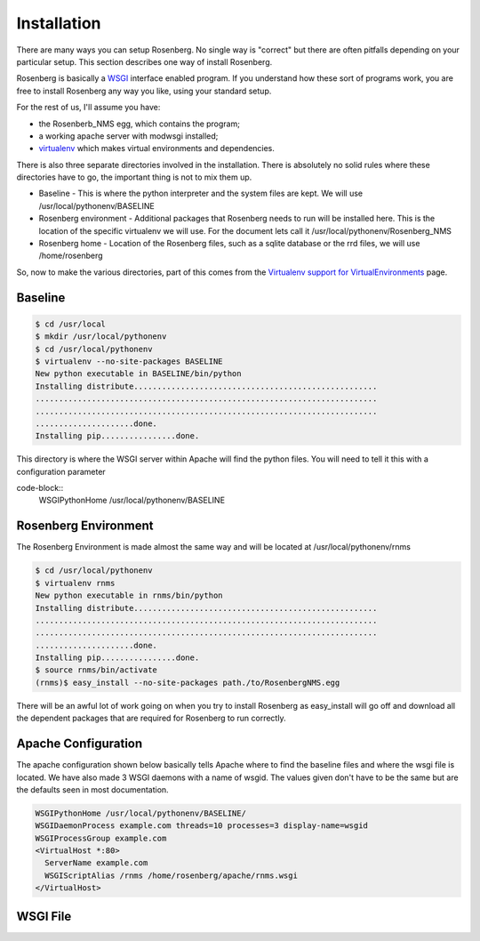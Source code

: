 Installation
============
There are many ways you can setup Rosenberg.  No single way is "correct"
but there are often pitfalls depending on your particular setup.  This
section describes one way of install Rosenberg.

Rosenberg is basically a WSGI_ interface enabled program.  If you understand
how these sort of programs work, you are free to install Rosenberg any
way you like, using your standard setup.

For the rest of us, I'll assume you have:

* the Rosenberb_NMS egg, which contains the program;
* a working apache server with modwsgi installed;
* virtualenv_ which makes virtual environments and dependencies.

There is also three separate directories involved in the installation.
There is absolutely no solid rules where these directories have to go, the
important thing is not to mix them up.

* Baseline - This is where the python interpreter and the system files are
  kept. We will use /usr/local/pythonenv/BASELINE
* Rosenberg environment - Additional packages that Rosenberg needs to run
  will be installed here. This is the location of the specific virtualenv
  we will use. For the document lets call it /usr/local/pythonenv/Rosenberg_NMS
* Rosenberg home - Location of the Rosenberg files, such as a sqlite database
  or the rrd files, we will use /home/rosenberg

So, now to make the various directories, part of this comes from the
`Virtualenv support for VirtualEnvironments`_ page.

Baseline
--------
.. code-block:: bash

  $ cd /usr/local
  $ mkdir /usr/local/pythonenv
  $ cd /usr/local/pythonenv
  $ virtualenv --no-site-packages BASELINE
  New python executable in BASELINE/bin/python
  Installing distribute....................................................
  .........................................................................
  .........................................................................
  .....................done.
  Installing pip................done.


This directory is where the WSGI server within Apache will find the python
files. You will need to tell it this with a configuration parameter

code-block::
  WSGIPythonHome /usr/local/pythonenv/BASELINE

Rosenberg Environment
---------------------
The Rosenberg Environment is made almost the same way and will be located
at /usr/local/pythonenv/rnms

.. code-block:: bash

  $ cd /usr/local/pythonenv
  $ virtualenv rnms
  New python executable in rnms/bin/python
  Installing distribute....................................................
  .........................................................................
  .........................................................................
  .....................done.
  Installing pip................done.
  $ source rnms/bin/activate
  (rnms)$ easy_install --no-site-packages path./to/RosenbergNMS.egg


There will be an awful lot of work going on when you try to install
Rosenberg as easy_install will go off and download all the dependent
packages that are required for Rosenberg to run correctly.

Apache Configuration
--------------------
The apache configuration shown below basically tells Apache where to 
find the baseline files and where the wsgi file is located. We have
also made 3 WSGI daemons with a name of wsgid. The values given don't
have to be the same but are the defaults seen in most documentation.

.. code-block:: apache

  WSGIPythonHome /usr/local/pythonenv/BASELINE/
  WSGIDaemonProcess example.com threads=10 processes=3 display-name=wsgid
  WSGIProcessGroup example.com
  <VirtualHost *:80>
    ServerName example.com
    WSGIScriptAlias /rnms /home/rosenberg/apache/rnms.wsgi
  </VirtualHost>

WSGI File
---------


.. _WSGI: http://wsgi.readthedocs.org/
.. _virtualenv: http://www.virtualenv.org/
.. _Virtualenv support for VirtualEnvironments: http://code.google.com/p/modwsgi/wiki/VirtualEnvironments
